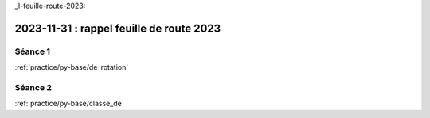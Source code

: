 _l-feuille-route-2023:

2023-11-31 : rappel feuille de route 2023
=========================================

Séance 1
++++++++

:ref:`practice/py-base/de_rotation`

Séance 2
++++++++

:ref:`practice/py-base/classe_de`
